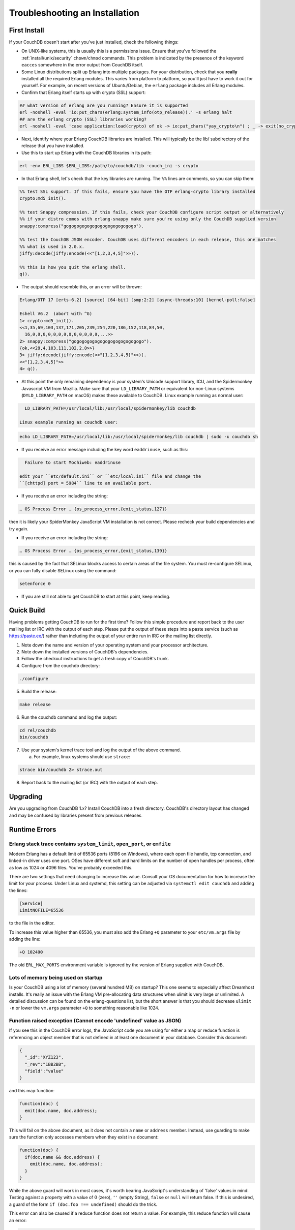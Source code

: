 .. Licensed under the Apache License, Version 2.0 (the "License"); you may not
.. use this file except in compliance with the License. You may obtain a copy of
.. the License at
..
..   http://www.apache.org/licenses/LICENSE-2.0
..
.. Unless required by applicable law or agreed to in writing, software
.. distributed under the License is distributed on an "AS IS" BASIS, WITHOUT
.. WARRANTIES OR CONDITIONS OF ANY KIND, either express or implied. See the
.. License for the specific language governing permissions and limitations under
.. the License.

.. _install/troubleshooting:

===============================
Troubleshooting an Installation
===============================

First Install
=============

If your CouchDB doesn't start after you've just installed, check the following
things:

- On UNIX-like systems, this is usually this is a permissions issue. Ensure
  that you've followed the :ref:`install/unix/security`
  ``chown``/``chmod`` commands. This problem is indicated by the presence of
  the keyword ``eacces`` somewhere in the error output from CouchDB itself.
- Some Linux distributions split up Erlang into multiple packages. For your
  distribution, check that you **really** installed all the required Erlang
  modules. This varies from platform to platform, so you'll just have to
  work it out for yourself. For example, on recent versions of Ubuntu/Debian,
  the ``erlang`` package includes all Erlang modules.
- Confirm that Erlang itself starts up with crypto (SSL) support:

.. code-block:: text

    ## what version of erlang are you running? Ensure it is supported
    erl -noshell -eval 'io:put_chars(erlang:system_info(otp_release)).' -s erlang halt
    ## are the erlang crypto (SSL) libraries working?
    erl -noshell -eval 'case application:load(crypto) of ok -> io:put_chars("yay_crypto\n") ; _ -> exit(no_crypto) end.' -s init stop

- Next, identify where your Erlang CouchDB libraries are installed. This will
  typically be the lib/ subdirectory of the release that you have installed.
- Use this to start up Erlang with the CouchDB libraries in its path:

.. code-block:: text

    erl -env ERL_LIBS $ERL_LIBS:/path/to/couchdb/lib -couch_ini -s crypto

- In that Erlang shell, let's check that the key libraries are running. The
  ``%%`` lines are comments, so you can skip them:

.. code-block:: text

    %% test SSL support. If this fails, ensure you have the OTP erlang-crypto library installed
    crypto:md5_init().

    %% test Snappy compression. If this fails, check your CouchDB configure script output or alternatively
    %% if your distro comes with erlang-snappy make sure you're using only the CouchDB supplied version
    snappy:compress("gogogogogogogogogogogogogogo").

    %% test the CouchDB JSON encoder. CouchDB uses different encoders in each release, this one matches
    %% what is used in 2.0.x.
    jiffy:decode(jiffy:encode(<<"[1,2,3,4,5]">>)).

    %% this is how you quit the erlang shell.
    q().

- The output should resemble this, or an error will be thrown:

.. code-block:: text

    Erlang/OTP 17 [erts-6.2] [source] [64-bit] [smp:2:2] [async-threads:10] [kernel-poll:false]

    Eshell V6.2  (abort with ^G)
    1> crypto:md5_init().
    <<1,35,69,103,137,171,205,239,254,220,186,152,118,84,50,
      16,0,0,0,0,0,0,0,0,0,0,0,0,0,...>>
    2> snappy:compress("gogogogogogogogogogogogogogo").
    {ok,<<28,4,103,111,102,2,0>>}
    3> jiffy:decode(jiffy:encode(<<"[1,2,3,4,5]">>)).
    <<"[1,2,3,4,5]">>
    4> q().

- At this point the only remaining dependency is your system's Unicode support
  library, ICU, and the Spidermonkey Javascript VM from Mozilla. Make sure that
  your ``LD_LIBRARY_PATH`` or equivalent for non-Linux systems
  (``DYLD_LIBRARY_PATH`` on macOS) makes these available to CouchDB.
  Linux example running as normal user:

.. code-block:: text

    LD_LIBRARY_PATH=/usr/local/lib:/usr/local/spidermonkey/lib couchdb

  Linux example running as couchdb user:

.. code-block:: text

    echo LD_LIBRARY_PATH=/usr/local/lib:/usr/local/spidermonkey/lib couchdb | sudo -u couchdb sh

- If you receive an error message including the key word ``eaddrinuse``,
  such as this:

.. code-block:: text

    Failure to start Mochiweb: eaddrinuse

  edit your ``etc/default.ini`` or ``etc/local.ini`` file and change the
  ``[chttpd] port = 5984`` line to an available port.

- If you receive an error including the string:

.. code-block:: text

    … OS Process Error … {os_process_error,{exit_status,127}}

then it is likely your SpiderMonkey JavaScript VM installation is not
correct. Please recheck your build dependencies and try again.

- If you receive an error including the string:

.. code-block:: text

    … OS Process Error … {os_process_error,{exit_status,139}}

this is caused by the fact that SELinux blocks access to certain areas of
the file system. You must re-configure SELinux, or you can fully disable
SELinux using the command:

.. code-block:: text

    setenforce 0

- If you are still not able to get CouchDB to start at this point, keep
  reading.

Quick Build
===========

Having problems getting CouchDB to run for the first time? Follow this simple
procedure and report back to the user mailing list or IRC with the output
of each step. Please put the output of these steps into a paste service (such
as https://paste.ee/) rather than including the output of your entire
run in IRC or the mailing list directly.

1. Note down the name and version of your operating system and your processor
   architecture.

2. Note down the installed versions of CouchDB's dependencies.

3. Follow the checkout instructions to get a fresh copy of CouchDB's trunk.

4. Configure from the couchdb directory:

.. code-block:: text

    ./configure

5. Build the release:

.. code-block:: text

    make release

6. Run the couchdb command and log the output:

.. code-block:: text

    cd rel/couchdb
    bin/couchdb

7. Use your system's kernel trace tool and log the output of the above command.

   a) For example, linux systems should use ``strace``:

.. code-block:: text

    strace bin/couchdb 2> strace.out

8. Report back to the mailing list (or IRC) with the output of each step.

Upgrading
=========

Are you upgrading from CouchDB 1.x? Install CouchDB into a fresh directory.
CouchDB's directory layout has changed and may be confused by libraries
present from previous releases.

Runtime Errors
==============

Erlang stack trace contains ``system_limit``, ``open_port``, or ``emfile``
--------------------------------------------------------------------------
Modern Erlang has a default limit of 65536 ports (8196 on Windows), where each
open file handle, tcp connection, and linked-in driver uses one port. OSes have
different soft and hard limits on the number of open handles per process, often
as low as 1024 or 4096 files. You've probably exceeded this.

There are two settings that need changing to increase this value. Consult your
OS documentation for how to increase the limit for your process. Under Linux
and systemd, this setting can be adjusted via ``systemctl edit couchdb`` and
adding the lines:

.. code-block:: ini

    [Service]
    LimitNOFILE=65536

to the file in the editor.

To increase this value higher than 65536, you must also add the Erlang ``+Q``
parameter to your ``etc/vm.args`` file by adding the line:

.. code-block:: text

    +Q 102400

The old ``ERL_MAX_PORTS`` environment variable is ignored by the version of
Erlang supplied with CouchDB.

Lots of memory being used on startup
------------------------------------
Is your CouchDB using a lot of memory (several hundred MB) on startup? This one
seems to especially affect Dreamhost installs. It's really an issue with the
Erlang VM pre-allocating data structures when ulimit is very large or
unlimited. A detailed discussion can be found on the erlang-questions list,
but the short answer is that you should decrease ``ulimit -n`` or lower the
``vm.args`` parameter ``+Q`` to something reasonable like 1024.

Function raised exception (Cannot encode 'undefined' value as JSON)
-------------------------------------------------------------------
If you see this in the CouchDB error logs, the JavaScript code you are using
for either a map or reduce function is referencing an object member that is
not defined in at least one document in your database. Consider this
document:

.. code-block:: text

    {
      "_id":"XYZ123",
      "_rev":"1BB2BB",
      "field":"value"
    }

and this map function:

.. code-block:: javascript

    function(doc) {
      emit(doc.name, doc.address);
    }

This will fail on the above document, as it does not contain a ``name`` or
``address`` member. Instead, use guarding to make sure the function only
accesses members when they exist in a document:

.. code-block:: javascript

    function(doc) {
      if(doc.name && doc.address) {
        emit(doc.name, doc.address);
      }
    }

While the above guard will work in most cases, it's worth bearing JavaScript's
understanding of 'false' values in mind. Testing against a property with a
value of 0 (zero), ``''`` (empty String), ``false`` or ``null`` will return
false. If this is undesired, a guard of the form ``if (doc.foo !== undefined)``
should do the trick.

This error can also be caused if a reduce function does not return a value. For
example, this reduce function will cause an error:

.. code-block:: javascript

    function(key, values) {
      sum(values);
    }

The function needs to return a value:

.. code-block:: javascript

    function(key, values) {
      return sum(values);
    }

Erlang stack trace contains ``bad_utf8_character_code``
-------------------------------------------------------

CouchDB 1.1.1 and later contain stricter handling of UTF8 encoding. If you are
replicating from older versions to newer versions, then this error may occur
during replication.

A number of work-arounds exist; the simplest is to do an in-place upgrade of
the relevant CouchDB and then compact prior to replicating.

Alternatively, if the number of documents impacted is small, use filtered
replication to exclude only those documents.

FIPS mode
---------

Operating systems can be configured to disallow the use of OpenSSL MD5 hash
functions in order to prevent use of MD5 for cryptographic purposes. CouchDB
makes use of MD5 hashes for verifying the integrity of data (and not for
cryptography) and will not run without the ability to use MD5 hashes.

The message below indicates that the operating system is running in "FIPS mode,"
which, among other restrictions, does not allow the use of OpenSSL's
MD5 functions:

.. code-block:: text

    md5_dgst.c(82): OpenSSL internal error, assertion failed: Digest MD5 forbidden in FIPS mode!
    [os_mon] memory supervisor port (memsup): Erlang has closed
    [os_mon] cpu supervisor port (cpu_sup): Erlang has closed
    Aborted

A workaround for this is provided with the ``--erlang-md5`` compile flag. Use of
the flag results in CouchDB substituting the OpenSSL MD5 function calls with
equivalent calls to Erlang's built-in library ``erlang:md5.`` NOTE: there may be
a performance penalty associated with this workaround.

Because CouchDB does not make use of MD5 hashes for cryptographic purposes, this
workaround does not defeat the purpose of "FIPS mode," provided that the system
owner is aware of and consents to its use.

Debugging startup
-----------------
If you've compiled from scratch and are having problems getting CouchDB to even
start up, you may want to see more detail. Start by enabling logging at the debug
level:

.. code-block:: ini

    [log]
    level = debug

You can then pass the ``-init_debug +W i +v +V -emu_args`` flags in the ``ERL_FLAGS``
environment variable to turn on additional debugging information that CouchDB
developers can use to help you.

Then, reach out to the CouchDB development team using the links provided on the
`CouchDB home page <https://couchdb.apache.org/>`_ for assistance.

macOS Known Issues
====================
undefined error, exit_status 134
--------------------------------

Sometimes the ``Verify Installation`` fails with an ``undefined`` error.
This could be due to a missing dependency with Mac.
In the logs, you will find ``couchdb exit_status,134``.

Installing the missing ``nspr`` via ``brew install nspr`` resolves the issue.
(see: https://github.com/apache/couchdb/issues/979)
